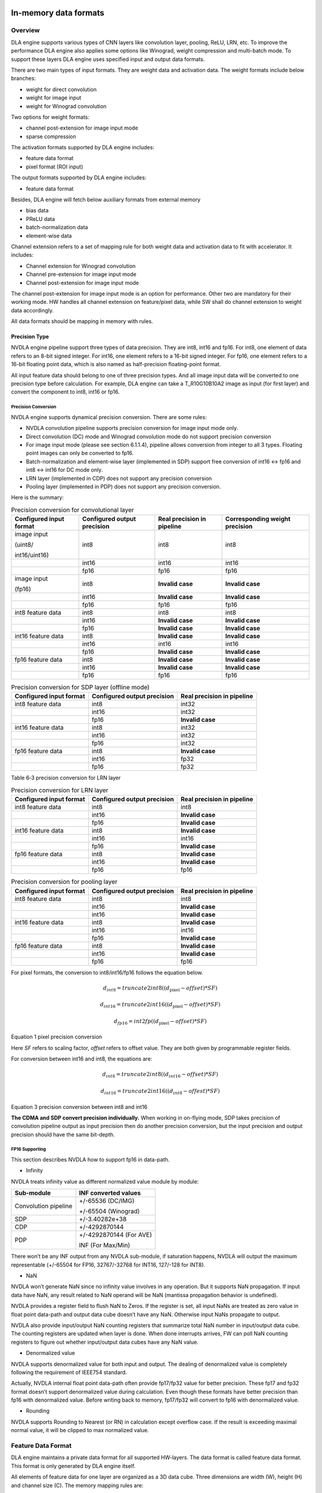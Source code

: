 In-memory data formats
======================

Overview
--------

DLA engine supports various types of CNN layers like convolution layer,
pooling, ReLU, LRN, etc. To improve the performance DLA engine also
applies some options like Winograd, weight compression and multi-batch
mode. To support these layers DLA engine uses specified input and output
data formats.

There are two main types of input formats. They are weight data and
activation data. The weight formats include below branches:

-  weight for direct convolution

-  weight for image input

-  weight for Winograd convolution

Two options for weight formats:

-  channel post-extension for image input mode

-  sparse compression

The activation formats supported by DLA engine includes:

-  feature data format

-  pixel format (ROI input)

The output formats supported by DLA engine includes:

-  feature data format

Besides, DLA engine will fetch below auxiliary formats from external
memory

-  bias data

-  PReLU data

-  batch-normalization data

-  element-wise data

Channel extension refers to a set of mapping rule for both weight data
and activation data to fit with accelerator. It includes:

-  Channel extension for Winograd convolution

-  Channel pre-extension for image input mode

-  Channel post-extension for image input mode

The channel post-extension for image input mode is an option for
performance. Other two are mandatory for their working mode. HW handles
all channel extension on feature/pixel data, while SW shall do channel
extension to weight data accordingly.

All data formats should be mapping in memory with rules.

Precision Type
~~~~~~~~~~~~~~

NVDLA engine pipeline support three types of data precision. They are
int8, int16 and fp16. For int8, one element of data refers to an 8-bit
signed integer. For int16, one element refers to a 16-bit signed
integer. For fp16, one element refers to a 16-bit floating point data,
which is also named as half-precision floating-point format.

All input feature data should belong to one of three precision types.
And all image input data will be converted to one precision type before
calculation. For example, DLA engine can take a T_R10G10B10A2 image as
input (for first layer) and convert the component to int8, int16 or
fp16.

Precision Conversion
^^^^^^^^^^^^^^^^^^^^

NVDLA engine supports dynamical precision conversion. There are some
rules:

-  NVDLA convolution pipeline supports precision conversion for image
   input mode only.

-  Direct convolution (DC) mode and Winograd convolution mode do not
   support precision conversion

-  For image input mode (please see section 6.1.1.4), pipeline allows
   conversion from integer to all 3 types. Floating point images can
   only be converted to fp16.

-  Batch-normalization and element-wise layer (implemented in SDP)
   support free conversion of int16 <-> fp16 and int8 <-> int16 for DC
   mode only.

-  LRN layer (implemented in CDP) does not support any precision
   conversion

-  Pooling layer (implemented in PDP) does not support any precision
   conversion.

Here is the summary:

.. table:: Precision conversion for convolutional layer
 :name: tab_precision_conversion_conv

 +-----------------+-----------------+-----------------+-----------------+
 | Configured      | Configured      | Real precision  | Corresponding   |
 | input format    | output          | in pipeline     | weight          |
 |                 | precision       |                 | precision       |
 +=================+=================+=================+=================+
 | image input     | int8            | int8            | int8            |
 |                 |                 |                 |                 |
 | (uint8/         |                 |                 |                 |
 |                 |                 |                 |                 |
 | int16/uint16)   |                 |                 |                 |
 +-----------------+-----------------+-----------------+-----------------+
 |                 | int16           | int16           | int16           |
 +-----------------+-----------------+-----------------+-----------------+
 |                 | fp16            | fp16            | fp16            |
 +-----------------+-----------------+-----------------+-----------------+
 | image input     | int8            | **Invalid       | **Invalid       |
 |                 |                 | case**          | case**          |
 | (fp16)          |                 |                 |                 |
 +-----------------+-----------------+-----------------+-----------------+
 |                 | int16           | **Invalid       | **Invalid       |
 |                 |                 | case**          | case**          |
 +-----------------+-----------------+-----------------+-----------------+
 |                 | fp16            | fp16            | fp16            |
 +-----------------+-----------------+-----------------+-----------------+
 | int8 feature    | int8            | int8            | int8            |
 | data            |                 |                 |                 |
 +-----------------+-----------------+-----------------+-----------------+
 |                 | int16           | **Invalid       | **Invalid       |
 |                 |                 | case**          | case**          |
 +-----------------+-----------------+-----------------+-----------------+
 |                 | fp16            | **Invalid       | **Invalid       |
 |                 |                 | case**          | case**          |
 +-----------------+-----------------+-----------------+-----------------+
 | int16 feature   | int8            | **Invalid       | **Invalid       |
 | data            |                 | case**          | case**          |
 +-----------------+-----------------+-----------------+-----------------+
 |                 | int16           | int16           | int16           |
 +-----------------+-----------------+-----------------+-----------------+
 |                 | fp16            | **Invalid       | **Invalid       |
 |                 |                 | case**          | case**          |
 +-----------------+-----------------+-----------------+-----------------+
 | fp16 feature    | int8            | **Invalid       | **Invalid       |
 | data            |                 | case**          | case**          |
 +-----------------+-----------------+-----------------+-----------------+
 |                 | int16           | **Invalid       | **Invalid       |
 |                 |                 | case**          | case**          |
 +-----------------+-----------------+-----------------+-----------------+
 |                 | fp16            | fp16            | fp16            |
 +-----------------+-----------------+-----------------+-----------------+

.. table:: Precision conversion for SDP layer (offline mode)
 :name: tab_precision_conversion_sdp

 +--------------------+-----------------------------+----------------------------+
 | Configured         | Configured output precision | Real precision in pipeline |
 | input format       |                             |                            |
 +====================+=============================+============================+
 | int8 feature data  | int8                        | int32                      |
 +--------------------+-----------------------------+----------------------------+
 |                    | int16                       | int32                      |
 +--------------------+-----------------------------+----------------------------+
 |                    | fp16                        | **Invalid case**           |
 +--------------------+-----------------------------+----------------------------+
 | int16 feature data | int8                        | int32                      |
 +--------------------+-----------------------------+----------------------------+
 |                    | int16                       | int32                      |
 +--------------------+-----------------------------+----------------------------+
 |                    | fp16                        | int32                      |
 +--------------------+-----------------------------+----------------------------+
 | fp16 feature data  | int8                        | **Invalid case**           |
 +--------------------+-----------------------------+----------------------------+
 |                    | int16                       | fp32                       |
 +--------------------+-----------------------------+----------------------------+
 |                    | fp16                        | fp32                       |
 +--------------------+-----------------------------+----------------------------+

Table 6‑3 precision conversion for LRN layer

.. table:: Precision conversion for LRN layer
 :name: tab_precision_conversion_lrn

 +--------------------+-----------------------------+----------------------------+
 | Configured         | Configured output precision | Real precision in pipeline |
 | input format       |                             |                            |
 +====================+=============================+============================+
 | int8 feature data  | int8                        | int8                       |
 +--------------------+-----------------------------+----------------------------+
 |                    | int16                       | **Invalid case**           |
 +--------------------+-----------------------------+----------------------------+
 |                    | fp16                        | **Invalid case**           |
 +--------------------+-----------------------------+----------------------------+
 | int16 feature data | int8                        | **Invalid case**           |
 +--------------------+-----------------------------+----------------------------+
 |                    | int16                       | int16                      |
 +--------------------+-----------------------------+----------------------------+
 |                    | fp16                        | **Invalid case**           |
 +--------------------+-----------------------------+----------------------------+
 | fp16 feature data  | int8                        | **Invalid case**           |
 +--------------------+-----------------------------+----------------------------+
 |                    | int16                       | **Invalid case**           |
 +--------------------+-----------------------------+----------------------------+
 |                    | fp16                        | fp16                       |
 +--------------------+-----------------------------+----------------------------+

.. table:: Precision conversion for pooling layer
 :name: tab_precision_conversion_poolong

 +--------------------+-----------------------------+----------------------------+
 | Configured         | Configured output precision | Real precision in pipeline |
 | input format       |                             |                            |
 +====================+=============================+============================+
 | int8 feature data  | int8                        | int8                       |
 +--------------------+-----------------------------+----------------------------+
 |                    | int16                       | **Invalid case**           |
 +--------------------+-----------------------------+----------------------------+
 |                    | int16                       | **Invalid case**           |
 +--------------------+-----------------------------+----------------------------+
 | int16 feature data | int8                        | **Invalid case**           |
 +--------------------+-----------------------------+----------------------------+
 |                    | int16                       | int16                      |
 +--------------------+-----------------------------+----------------------------+
 |                    | fp16                        | **Invalid case**           |
 +--------------------+-----------------------------+----------------------------+
 | fp16 feature data  | int8                        | **Invalid case**           |
 +--------------------+-----------------------------+----------------------------+
 |                    | int16                       | **Invalid case**           |
 +--------------------+-----------------------------+----------------------------+
 |                    | fp16                        | fp16                       |
 +--------------------+-----------------------------+----------------------------+

For pixel formats, the conversion to int8/int16/fp16 follows the
equation below.

.. math:: d_{int8} = truncate2int8\left( \left( d_{\text{pixel}} - offset \right)*SF \right)

.. math:: d_{int16} = truncate2int16\left( \left( d_{\text{pixel}} - offset \right)*SF \right)

.. math:: d_{fp16} = int2fp\left( \left( d_{\text{pixel}} - offset \right)*SF \right)

Equation 1 pixel precision conversion

Here *SF* refers to scaling factor, *offset* refers to offset value.
They are both given by programmable register fields.

For conversion between int16 and int8, the equations are:

.. math:: d_{int8} = truncate2int8\left( \left( d_{int16} - offset \right)*SF \right)

.. math:: d_{int16} = truncate2int16\left( \left( d_{int8} - offest \right)*SF \right)

Equation 3 precision conversion between int8 and int16

**The CDMA and SDP convert precision individually.** When working in
on-flying mode, SDP takes precision of convolution pipeline output as
input precision then do another precision conversion, but the input
precision and output precision should have the same bit-depth.

FP16 Supporting 
^^^^^^^^^^^^^^^^

This section describes NVDLA how to support fp16 in data-path.

-  Infinity

NVDLA treats infinity value as different normalized value module by
module:

+----------------------+-------------------------+
| Sub-module           | INF converted values    |
+======================+=========================+
| Convolution pipeline | +/-65536 (DC/IMG)       |
|                      |                         |
|                      | +/-65504 (Winograd)     |
+----------------------+-------------------------+
| SDP                  | +/-3.40282e+38          |
+----------------------+-------------------------+
| CDP                  | +/-4292870144           |
+----------------------+-------------------------+
| PDP                  | +/-4292870144 (For AVE) |
|                      |                         |
|                      | INF (For Max/Min)       |
+----------------------+-------------------------+

There won’t be any INF output from any NVDLA sub-module, if saturation
happens, NVDLA will output the maximum representable (+/-65504 for FP16,
32767/-32768 for INT16, 127/-128 for INT8).

-  NaN

NVDLA won’t generate NaN since no infinity value involves in any
operation. But it supports NaN propagation. If input data have NaN, any
result related to NaN operand will be NaN (mantissa propagation behavior
is undefined).

NVDLA provides a register field to flush NaN to Zeros. If the register
is set, all input NaNs are treated as zero value in float point
data-path and output data cube doesn’t have any NaN. Otherwise input
NaNs propagate to output.

NVDLA also provide input/output NaN counting registers that summarize
total NaN number in input/output data cube. The counting registers are
updated when layer is done. When done interrupts arrives, FW can poll
NaN counting registers to figure out whether input/output data cubes
have any NaN value.

-  Denormalized value

NVDLA supports denormalized value for both input and output. The dealing
of denormalized value is completely following the requirement of IEEE754
standard.

Actually, NVDLA internal float point data-path often provide fp17/fp32
value for better precision. These fp17 and fp32 format doesn’t support
denormalized value during calculation. Even though these formats have
better precision than fp16 with denormalized value. Before writing back
to memory, fp17/fp32 will convert to fp16 with denormalized value.

-  Rounding

NVDLA supports Rounding to Nearest (or RN) in calculation except
overflow case. If the result is exceeding maximal normal value, it will
be clipped to max normalized value.


.. _feature_data_format: 

Feature Data Format
-------------------

DLA engine maintains a private data format for all supported HW-layers.
The data format is called feature data format. This format is only
generated by DLA engine itself.

All elements of feature data for one layer are organized as a 3D data
cube. Three dimensions are width (W), height (H) and channel size (C).
The memory mapping rules are:

-  Adding data into end of channel if the original data is not 32byte
   aligned in C direction.

-  The attached data can be any value except NaN when it’s fp16.

-  Split the data cube into 1x1x32byte small atom cubes.

-  Reordering atom cubes in by progressively scanning the data cube.
   Scanning order: W (line) -> H (height) -> C (channel).

-  Map all atom cubes into memory by scanning sequence.

-  All atom cubes in the same line are mapped compactly.

-  Atom cube mapping at line boundary and/or surface boundary can be
   either adjacently or incompactly. But they are always 32-byte
   aligned.

-  In conclusion, mapping in memory follows pitch linear format. The
   order is C’ (32byte) -> W -> H -> C (surfaces). Here C’ changes
   fastest and C changes slowest.

:numref:`fig_packed_feature_diagram` is a case of feature data that all small cubes are mapped
compactly. This is called packed feature data. If the line or surface of
small cubes is not mapped compactly, it is called unpacked. See :numref:`fig_unpacked_feature_diagram`.

.. note::
  Line stride and surface stride of feature data shall always align to
  32bytes. Start address has same alignment as well. This is mandatory
  requirement.

..
  image1

.. _fig_packed_feature_diagram:

.. figure:: format_packed_feature_diagram.svg
  :align: center

  Packed feature data

..
  image2

.. _fig_unpacked_feature_diagram:

.. figure:: format_unpacked_feature_diagram.svg
  :align: center

  Unpacked feature data

If a 1x1xC feature data cube maps as surface-packed, NVDLA can treat it
like (C/32) x1x 32 cube to save bandwidth.

Mapping of feature data cube is done by NVDLA core logic. Falcon does
not involve in mapping procedures.

Pixel Format
------------

DLA engine supports pixel data for ROI. The pixel data comes from a part
or a whole image. The pixel formats are listed in table :numref:`tab_pixel_formats`.

When NVDLA takes image as input data, there are some limits of
configuration.

-  Channel size. The valid channel size highly depends on each format.
   Please see table :numref:`tab_pixel_formats`.

-  Input precision. The input precision highly depends on pixel each
   format. Please see table :numref:`tab_pixel_formats`. DMA logic will turn unsigned integer
   value to signed integer value automatically.

-  **Both start address and line stride of pitch linear shall aligned to
   32 bytes. This is mandatory requirement.**

-  It may have redundant data between 32-byte aligned address and first
   element. NVDLA use x offset to indicate how many redundant data are.
   The unit of offset is pixel.

.. table:: Pixel formats and valid setting
 :name: tab_pixel_formats

 +-------------+-------------+-------------+-------------+-------------+
 | Format Name | # of planar | Valid       | Valid input | Valid X     |
 |             |             | channel     | precision   | offset      |
 |             |             | size        | setting     | range       |
 |             |             | setting     |             |             |
 +=============+=============+=============+=============+=============+
 | T_R8        | 1           | 1           | int8        | 0~31        |
 +-------------+-------------+-------------+-------------+-------------+
 | T_R10       | 1           | 1           | int16       | 0~15        |
 +-------------+-------------+-------------+-------------+-------------+
 | T_R12       | 1           | 1           | int16       | 0~15        |
 +-------------+-------------+-------------+-------------+-------------+
 | T_R16       | 1           | 1           | int16       | 0~15        |
 +-------------+-------------+-------------+-------------+-------------+
 | T_R16_I     | 1           | 1           | int16       | 0~15        |
 +-------------+-------------+-------------+-------------+-------------+
 | T_R16_F     | 1           | 1           | int16       | 0~15        |
 +-------------+-------------+-------------+-------------+-------------+
 | T_A16B16G16 | 1           | 4           | int16       | 0~3         |
 | R16         |             |             |             |             |
 +-------------+-------------+-------------+-------------+-------------+
 | T_X16B16G16 | 1           | 4           | int16       | 0~3         |
 | R16         |             |             |             |             |
 +-------------+-------------+-------------+-------------+-------------+
 | T_A16B16G16 | 1           | 4           | fp16        | 0~3         |
 | R16_F       |             |             |             |             |
 +-------------+-------------+-------------+-------------+-------------+
 | T_A16Y16U16 | 1           | 4           | int16       | 0~3         |
 | V16         |             |             |             |             |
 +-------------+-------------+-------------+-------------+-------------+
 | T_V16U16Y16 | 1           | 4           | int16       | 0~3         |
 | A16         |             |             |             |             |
 +-------------+-------------+-------------+-------------+-------------+
 | T_A16Y16U16 | 1           | 4           | fp16        | 0~3         |
 | V16_F       |             |             |             |             |
 +-------------+-------------+-------------+-------------+-------------+
 | T_A8B8G8R8  | 1           | 4           | int8        | 0~7         |
 +-------------+-------------+-------------+-------------+-------------+
 | T_A8R8G8B8  | 1           | 4           | int8        | 0~7         |
 +-------------+-------------+-------------+-------------+-------------+
 | T_B8G8R8A8  | 1           | 4           | int8        | 0~7         |
 +-------------+-------------+-------------+-------------+-------------+
 | T_R8G8B8A8  | 1           | 4           | int8        | 0~7         |
 +-------------+-------------+-------------+-------------+-------------+
 | T_X8B8G8R8  | 1           | 4           | int8        | 0~7         |
 +-------------+-------------+-------------+-------------+-------------+
 | T_X8R8G8B8  | 1           | 4           | int8        | 0~7         |
 +-------------+-------------+-------------+-------------+-------------+
 | T_B8G8R8X8  | 1           | 4           | int8        | 0~7         |
 +-------------+-------------+-------------+-------------+-------------+
 | T_R8G8B8X8  | 1           | 4           | int8        | 0~7         |
 +-------------+-------------+-------------+-------------+-------------+
 | T_A2B10G10R | 1           | 4           | int16       | 0~7         |
 | 10          |             |             |             |             |
 +-------------+-------------+-------------+-------------+-------------+
 | T_A2R10G10B | 1           | 4           | int16       | 0~7         |
 | 10          |             |             |             |             |
 +-------------+-------------+-------------+-------------+-------------+
 | T_B10G10R10 | 1           | 4           | int16       | 0~7         |
 | A2          |             |             |             |             |
 +-------------+-------------+-------------+-------------+-------------+
 | T_R10G10B10 | 1           | 4           | int16       | 0~7         |
 | A2          |             |             |             |             |
 +-------------+-------------+-------------+-------------+-------------+
 | T_A2Y10U10V | 1           | 4           | int16       | 0~7         |
 | 10          |             |             |             |             |
 +-------------+-------------+-------------+-------------+-------------+
 | T_V10U10Y10 | 1           | 4           | int16       | 0~7         |
 | A2          |             |             |             |             |
 +-------------+-------------+-------------+-------------+-------------+
 | T_A8Y8U8V8  | 1           | 4           | int8        | 0~7         |
 +-------------+-------------+-------------+-------------+-------------+
 | T_V8U8Y8A8  | 1           | 4           | int8        | 0~7         |
 +-------------+-------------+-------------+-------------+-------------+
 | T_Y8___U8V8 | 2           | 3           | int8        | 0~31        |
 | _N444       |             |             |             |             |
 +-------------+-------------+-------------+-------------+-------------+
 | T_Y8___V8U8 | 2           | 3           | int8        | 0~31        |
 | _N444       |             |             |             |             |
 +-------------+-------------+-------------+-------------+-------------+
 | T_Y10___U10 | 2           | 3           | int16       | 0~15        |
 | V10_N444    |             |             |             |             |
 +-------------+-------------+-------------+-------------+-------------+
 | T_Y10___V10 | 2           | 3           | int16       | 0~15        |
 | U10_N444    |             |             |             |             |
 +-------------+-------------+-------------+-------------+-------------+
 | T_Y12___U12 | 2           | 3           | int16       | 0~15        |
 | V12_N444    |             |             |             |             |
 +-------------+-------------+-------------+-------------+-------------+
 | T_Y12___V12 | 2           | 3           | int16       | 0~15        |
 | U12_N444    |             |             |             |             |
 +-------------+-------------+-------------+-------------+-------------+
 | T_Y16___U16 | 2           | 3           | int16       | 0~15        |
 | V16_N444    |             |             |             |             |
 +-------------+-------------+-------------+-------------+-------------+
 | T_Y16___V16 | 2           | 3           | int16       | 0~15        |
 | U16_N444    |             |             |             |             |
 +-------------+-------------+-------------+-------------+-------------+

.. _weight_format: 

Weight Format
-------------

Unlike pixel data or feature data, weight data are generated long before
convolution operation. And DLA engine never changes them during
operation. Software should map weight data with property rules to fit
with the calculation sequence in DLA.

The original weight data has 4 dimensions: width, height, channel and
number of kernels. They can construct as a group of 3D data cubes. One
data cube is called a kernel. See :numref:`fig_original_weight_data`.

DLA engine support 4 types of weight data. They are weight for direct
convolution, weight for Winograd convolution, weight for image input and
weight for deconvolution. There are two options for weight to improve
DLA performance: sparse compression and channel post-extension.

DLA engine support 4 basic formats of weight data for different
operation mode:

-  weight for direct convolution

-  weight for image input

-  weight for deconvolution

-  weight for Winograd convolution

There are some mandatory requirements for some formats:

-  channel pre-extension for image input

-  channel extension for Winograd

-  Set split for deconvolution

And two options for weight formats:

-  channel post-extension

-  sparse compressing

.. table:: Weight formats and options
 :name: tab_weight_formats

 +--------------------------+---------------------------+-----------------------+
 | Weight types             | Sparse compression option | Post-extension option |
 +==========================+===========================+=======================+
 | Weight for DC            | Support                   | **NOT support**       |
 +--------------------------+---------------------------+-----------------------+
 | Weight for Winograd      | Support                   | **NOT support**       |
 +--------------------------+---------------------------+-----------------------+
 | Weight for image input   | Support                   | Support               |
 +--------------------------+---------------------------+-----------------------+
 | Weight for deconvolution | Support                   | **NOT support**       |
 +--------------------------+---------------------------+-----------------------+

..
  image3

.. _fig_original_weight_data:

.. figure:: format_original_weight_data.svg
  :scale: 55%
  :align: center

  Original weight data

Basic Weight for Direct Convolution
~~~~~~~~~~~~~~~~~~~~~~~~~~~~~~~~~~~

Basic weight for direct convolution is the most basic and common weight
format. Other weight formats are all extended from this format.

The mapping rules of uncompressed weight for direct convolution are:

-  Distribute the kernels into groups. For int16 and fp16 weight, one
   group has 16 kernels. For int8, one group has 32 kernels. Last group
   can have fewer kernels.

-  Divide each kernel to 1x1x64-element small cubes. For int16/fp16 the
   small cube is 128 bytes each; and for int8 the small cube is 64 bytes
   each. Do not append 0 if channel size is not divisible by 128/64.

-  After division, all weights are stored in 1x1xC’ small cubes, where
   C’ is no more than 128 bytes.

-  Scan the 1x1xC’ small cubes in a group with C’->K->W->H->C sequence.
   Here C’ changes fastest and C changes slowest. And map them compactly
   as scanning sequence.

-  Map the weight groups compactly. Do not append any 0s between group
   boundaries.

-  Append 0s at end of all mapped weight for 128-byte alignment.

Diagram below shows how a group of 3x3x192Byte kernel maps for direct
convolution.

..
  image4

.. _fig_dc_weight_mapping:

.. figure:: format_dc_weight_mapping.svg
  :scale: 55%
  :align: center

  Weight mapping for direct convolution inside one group

Basic Weight for image input
~~~~~~~~~~~~~~~~~~~~~~~~~~~~

Weight mapping for image input is like weight for direct convolution.
The main difference is that image weight needs an additional channel
extension step ahead of mapping steps for direct convolution weight.

The channel pre-extension for image weight is a mandatory requirement,
while channel post-extension is an option to improve performance.

.. note::
  Channel pre-extension for image weight is different from
  channel extension for Winograd convolution.

The key idea of per-extension is to turn all weights in same line to a
single channel. :numref:`fig_dc_channel_extension_for_image_for_weight` 
is a case for an int16 image input whose channel size is 3.

..
  image5

.. _fig_dc_channel_extension_for_image_for_weight:

.. figure:: format_dc_channel_extension_for_image_for_weight.svg
  :scale: 55%
  :align: center

  Channel extension for image weight

Channel pre-extension is the first step for image weight. Then all
extended kernels follow the same steps of weight for direct convolution.
That is, SW still need to do group and channel distribution after
channel extension.

Basic Weight for Winograd Convolution
~~~~~~~~~~~~~~~~~~~~~~~~~~~~~~~~~~~~~

The memory mapping of Winograd weight is very different from direct
convolution. There are two phases to process the weights. Phase 1 is to
do channel extension and conversion for each kernel. Phase 2 is to group
the kernels and map small cubes in memory.

Steps of phase 1:

-  Divide kernels to 1x1x32Byte small cubes. If the channel size is not
   divisible by 32, append 0s.

-  Do channel extension in if convolution stride is not 1. The new width
   and height of a kernel should be 3 after extension.

-  Convert the kernel from 3x3xC cube to a 4x4xC cube. The equation is
   GWGT. Here W is each 4x4x1 of weight cube, G is a 4 x 3 matrix and GT
   is transpose matrix.

-  During conversion, a scaling factor may involve. Please see the Winograd
   convolution documentation for reference.

-  The width and height of a kernel should be 4 after conversion.

.. math::

   G = \begin{bmatrix}
   1 & 0 & 0 \\
   0.5 & 0.5 & 0.5 \\
   0.5 & - 0.5 & 0.5 \\
   0 & 0 & 1 \\
   \end{bmatrix}

Matrix for weight transfer for Winograd

Steps of phase 2:

-  Distribute the converted kernels into groups. For int16 and fp16
   weight, one group has 16 kernels. For int8, one group has 32 kernels.

-  Divide converted kernels to 4x4x4 elements small cubes. For
   int16/fp16 small cube is 128 bytes each. For int8 small cube is 64
   bytes each. The channel size should always divisible by 4.

-  Scan the 4x4x4 elements small cubes in a group with K->C sequence.
   Take int16 for example, the scan order is small cube 0 of K0, small
   cube 0 of K1, small cube 0 of K2, …, small cube 0 of K15, small cube
   1 of K0, small cube 1 of K1, …, small cube 1 of K15, …, small cube N
   of K15.

-  Maps the 4x4x4 elements small cubes closely with scanning order

-  Maps the weight groups one by one closely

The phase 2 is similar to weight for direct convolution except the small
cube size is 4x4x4 elements.

Figure below shows how to do channel extension to one kernel and map the
data.

..
  image6

.. _fig_channel_extension_and_conversion_for_wingorad:

.. figure:: format_channel_extension_and_conversion_for_wingorad.svg
  :align: center

  Channel extension and conversion for Winograd

Weight Channel Post-extension for image input
~~~~~~~~~~~~~~~~~~~~~~~~~~~~~~~~~~~~~~~~~~~~~

Weight channel post-extension is an option to enhance MAC efficiency
when channel size is less than 32. It is available for image input mode
only.

Key idea of channel post-extension is to combine two neighbor lines to
saving the efficiency. It allows two-line (C<=32) or four-line (C<=16)
combination. 1, 2 and 4 parameters are available.

If this option is enabled, NVDLA manage to post-extend input feature (or
image) data in CSC sub units. And SW needs to adjust weight mapping
order.

The channel post-extension is done after pre-extension. Figure below
shows one case which parameter is 2.

..
  image7

.. _fig_weight_channel_post_extension_2:

.. figure:: format_weight_channel_post_extension_2.svg
  :align: center

  Weight channel post-extension, parameter = 2

Flow of pre-extension, post-extension, mapping and compression option
for image weight:

-  Do pre-extension

-  Do post-extension

-  Remap weight data

-  Do weight compression.

Some tips for post-extension:

-  Channel post-extension cannot be used in Winograd convolution

-  Channel post-extension only support 2-line and 4-line.

-  If weight height is not divisible by 2 (2-lines) or 4 (4-lines), do
   NOT append 0s. This is unlike channel extension for Winograd.

Sparse Compression option
~~~~~~~~~~~~~~~~~~~~~~~~~

To reduce the bandwidth and power consumption on memory interface, NVDLA
engine support weight sparse compression option. All four weight formats
can support sparse compression. This option requires additional steps
after basic mapping and post-extension option.

Sparse algorithm uses one-bit tag to indicate a weight element is zero
or not. Bit tags of one kernel group compose a weight mask bit group, or
WMB. WMBs reside in a dedicate memory surface. Since 0 values are marked
by bit tags (assign 0 to corresponding bit), they can be removed from
original weight memory surface. A third memory surface recodes remaining
byte number of each kernel group (WGS).

The steps of weight compression are:

-  Always use 1 bit to indicate 1 element of weight. For int16 and fp16,
   1 bit represents 2 bytes of weight data; for int8, 1 bit represents 1
   byte of weight data.

-  Compress weight group by group. Assembly of bits for one weight group
   is called WMB. The bits in WMB are stored as little-endian.

-  Align WMB surface to 128-byte by adding 0 bits in the end

-  Remove all 0 weights in original surface and pack them compactly.

-  Align compressed weight surface to 128-byte by adding 0s in the end.

-  Calculate the byte number of each compressed group. The remaining
   byte number of each group is called weight group size or WGS. One WGS
   is of 32-bit wise.

-  Store WGS, WMB and compressed weight into three separated memory
   surfaces.

The diagram below shows the memory mapping of compressed weight format.

..
  image8

.. _fig_memory_mapping_of_compressed_weight:

.. figure:: format_memory_mapping_of_compressed_weight.svg
  :align: center

  Memory mapping of compressed weight

Bias Data Format
----------------

Bias data is another optional input data for convolution layers. When
this option is enabled, DLA engine will add the bias data to result of
convolution before writing back to memory.

There are three types of bias data,

-  Per layer bias data

-  Per channel bias data

-  Per element bias data

They both store in memory for DLA engine to fetch.

If the output feature data cube is WxHxC, check below table for the
corresponding bias cube size:

+-------------+------------------+
| Per Layer   | 1x1x1 (Register) |
+=============+==================+
| Per Channel | 1x1xC            |
+-------------+------------------+
| Per Element | WxHxC            |
+-------------+------------------+

For INT pipeline, bias data can be either INT8 or INT16, and FP16 type
of bias data is in16-bit fp16 format. They are generated along with CNN
network.

The memory mapping of bias data is described as below:

**Per Channel:**

-  Two bytes per element with INT16/FP16 or 1 byte per element with INT8

..
  image9 Memory Mapping of Per Channel Bias Data (Case 1)

.. _fig_memory_mapping_of_per_channel_bias_data_case1:

.. figure:: format_memory_mapping_of_per_channel_bias_data_case1.svg
  :align: center

  Memory Mapping of Per Channel Bias Data (Case 1)

-  2 bytes per element with INT8:

..
  image10 Memory Mapping of Per Channel Bias Data (Case 2)

.. _fig_memory_mapping_of_per_channel_bias_data_case2:

.. figure:: format_memory_mapping_of_per_channel_bias_data_case2.svg
  :align: center

  Memory Mapping of Per Channel Bias Data (Case 2)

-  2 bytes per element with INT8:

**Per Element:**

-  Two bytes per element with INT16/FP16 or 1 byte per element with INT8

..
  image11 Memory Mapping of Per Element Bias Data (Case 1)

.. _fig_memory_mapping_of_per_element_bias_data_case1:

.. figure:: format_memory_mapping_of_per_element_bias_data_case1.svg
  :align: center

  Memory Mapping of Per Element Bias Data (Case 1)

-  2 bytes per element with INT8:

..
  image12 Memory Mapping of Per Element Bias Data (Case 2)

.. _fig_memory_mapping_of_per_element_bias_data_case2:

.. figure:: format_memory_mapping_of_per_element_bias_data_case2.svg
  :align: center

  Memory Mapping of Per Element Bias Data (Case 2)

PReLU Data Format
-----------------

Each PReLU data just have one component and it will be fed into
multiplier of SDP.

PReLU always operated per-channel thus there is only one type of PReLU
data:

-  Per channel PReLU data

Per channel PReLU data is stored in memory in a continuous 1x1xC space.
Be noted that C is in unit of channel.

-  For INT8/16, each channel can occupy 1 or 2 bytes depending on B/N/E
   RDMA_DATA_SIZE

-  In FP16 types, each channel need 2 bytes data

The memory mapping of PRelu data is described as below:

-  Two bytes per element with INT16/FP16 or 1 byte per element with INT8

..
  image13 Memory Mapping of Per Channel PReLU Data (Case 1)

.. _fig_memory_mapping_of_per_channel_prelu_data_case1:

.. figure:: format_memory_mapping_of_per_channel_prelu_data_case1.svg
  :align: center

  Memory Mapping of Per Channel PReLU Data (Case 1)

-  2 bytes per element with INT8:

..
  image14 Memory Mapping of Per Channel PReLU Data (Case 2)

.. _fig_memory_mapping_of_per_channel_prelu_data_case2:

.. figure:: format_memory_mapping_of_per_channel_prelu_data_case2.svg
  :align: center

  Memory Mapping of Per Channel PReLU Data (Case 2)

Batch Normalization Data Format
-------------------------------

Batch Normalization data is another optional input data for batch
normalization layers.

Each normalization data consists of two parts, one is to add onto the
feature data and the other is to multiple with the result after
addition.

There are two types of batch normalization data

-  Per channel batch normalization data

-  Per layer batch normalization data

Per channel batch normalization data is stored in memory in a continuous
1x1xC space. Be noted that C is in unit of channel.

-  In INT8/16 types, each of the two parts of normalization data can be
   either 1 byte or 2 bytes, so each channel need 2*1 or 2*2 bytes data

-  In FP16 types, each of the two parts of normalization data is 2 byte,
   so each channel need 4 bytes data

The pair data of each element are always packed together in memory. The
memory mapping of data is described as below:

-  Two bytes per element with INT16/FP16 or 1 byte per element with INT8

..
  image15 Memory Mapping of Batch Normalization Data (Case 1)

.. _fig_memory_mapping_of_batch_normalization_data_case1:

.. figure:: format_memory_mapping_of_batch_normalization_data_case1.svg
  :align: center

  Memory Mapping of Batch Normalization Data (Case 1)

-  2 bytes per element with INT8:

..
  image16 Memory Mapping of Batch Normalization Data (Case 2)

.. _fig_memory_mapping_of_batch_normalization_data_case2:

.. figure:: format_memory_mapping_of_batch_normalization_data_case2.svg
  :align: center

  Memory Mapping of Batch Normalization Data (Case 2)

Per layer batch normalization data is stored in register.

Be noted that INT8 and INT16 here means the processing precision, so
when the layer is running from INT16 to INT8 or INT8 to INT16 precision
conversion, batch normalization data need set to processing precision
which is always INT8.

Element-Wise Data Format
------------------------

Element-Wise data is another optional input data for Element-Wise
layers.

Each Element-Wise data consists of just one part and either for ALU or
multiplier.

There are one type of element-wise data

-  Per element Element-Wise data

Per element Element-Wise data is stored in memory with size of W x H x
C.

-  In INT8 /16types, each of the two parts of element-wise data can be
   either 1 byte or 2 bytes, so each element need 1/2 bytes data

-  In FP16 types, each of the two parts of element-wise data is 2 bytes,
   so each element need 2 bytes data

From algorithm perspective, element-wise employs ALU or MUL only but
never both, however, DLA hardware support employ both operations for
per-element operation, in this case, each element size should be x2 of
description above;

The memory mapping of data is described as below:

-  Two bytes per element with INT16/FP16 or 1 byte per element with INT8

..
  image17 Memory Mapping of Element-Wise Data (Case 1)

.. _fig_memory_mapping_of_element_wise_data_case1:

.. figure:: format_memory_mapping_of_element_wise_data_case1.svg
  :align: center

  Memory Mapping of Element Wise Data (Case 1)

-  2 bytes per element with INT8:

..
  image18 Memory Mapping of Element-Wise Data (Case 2)

.. _fig_memory_mapping_of_element_wise_data_case2:

.. figure:: format_memory_mapping_of_element_wise_data_case2.svg
  :align: center

  Memory Mapping of Element Wise Data (Case 2)

Be noted that INT8 and INT16 here means the processing precision, so
when the layer is running from INT16 to INT8 or INT8 to INT16 precision
conversion, Element-Wise data need set to processing precision which is
always INT8.

Normally, one atom contains 1x1x32Bytes data, but it’s no longer true
for:

-  Bias data format;

-  PReLU data format;

-  Batch normalization data format;

-  Element-wise data format

The bytes-per-atom for those formats should be computed by:

BytesPerAtom=ElementPerAtom \* ComponentsPerElement \* BytesPerComponent

Where ElementPerAtom is decided by PROC_PRECISION of SDP data pipeline:

+----------------+----------------+
| PROC_PRECISION | ElementPerAtom |
+================+================+
| INT8           | 32             |
+----------------+----------------+
| INT16/FP16     | 16             |
+----------------+----------------+

ComponentsPerElement is decided by use case (or DATA_USE register):

+-----------------------------------------+----------------------+
| Use case                                | ComponentsPerElement |
+=========================================+======================+
| Bias                                    | 1                    |
+-----------------------------------------+----------------------+
| PReLU                                   | 1                    |
+-----------------------------------------+----------------------+
| BatchNormalization                      | 2                    |
+-----------------------------------------+----------------------+
| Element-wise (Only ALU or MUL enabled)  | 1                    |
+-----------------------------------------+----------------------+
| Element-wise (Both ALU/MUL are enabled) | 2                    |
+-----------------------------------------+----------------------+

BytesPerComponent is decided by precision (or DATA_SIZE register)

+-----------+-------------------+
| DATA_SIZE | BytesPerComponent |
+===========+===================+
| ONE_BYTE  | 1                 |
+-----------+-------------------+
| TWO_BYTE  | 2                 |
+-----------+-------------------+

Alignment of Start Address and Stride
-------------------------------------

Here is the conclusion of requirements of alignment:

.. table:: Requirements of alignment
 :name: tab_requirements_of_alignment

 +----------+----------+----------+----------+----------+----------+
 | Data     | Alignmen | Alignmen | Alignmen | Alignmen | Alignmen |
 | format   | t        | t        | t        | t        | t        |
 |          | of start | of line  | of       | of       | of data  |
 |          | address  | stride   | surface  | planar/  | size     |
 |          |          |          | stride   | cube     |          |
 |          |          |          |          | stride   |          |
 +==========+==========+==========+==========+==========+==========+
 | Feature  | 32 bytes | 32 bytes | 32 bytes | 32 bytes | NA       |
 | data     |          |          |          |          |          |
 | cube     |          |          |          |          |          |
 +----------+----------+----------+----------+----------+----------+
 | uncompre | 256      | NA       | NA       | NA       | 128      |
 | ssed/    | bytes    |          |          |          | bytes    |
 | compress |          |          |          |          |          |
 | ed       |          |          |          |          |          |
 | weight   |          |          |          |          |          |
 +----------+----------+----------+----------+----------+----------+
 | WMB      | 256      | NA       | NA       | NA       | 128      |
 |          | bytes    |          |          |          | bytes    |
 +----------+----------+----------+----------+----------+----------+
 | WGS      | 256      | NA       | NA       | NA       | 128      |
 |          | bytes    |          |          |          | bytes    |
 +----------+----------+----------+----------+----------+----------+
 | Pitch    | 32 bytes | 32 bytes |          | NA       | NA       |
 | linear   |          |          |          |          |          |
 | pixel    |          |          |          |          |          |
 +----------+----------+----------+----------+----------+----------+
 | Bias     | 32 bytes | 32 bytes | 32 bytes | NA       | NA       |
 +----------+----------+----------+----------+----------+----------+
 | PReLU    | 32 bytes | N/A      | N/A      | NA       | NA       |
 +----------+----------+----------+----------+----------+----------+
 | Batch    | 32 bytes | NA       | NA       | NA       | NA       |
 | Normaliz |          |          |          |          |          |
 | ation    |          |          |          |          |          |
 +----------+----------+----------+----------+----------+----------+
 | Element- | 32 bytes | 32 bytes | NA       | NA       | 32bytes  |
 | wise     |          |          |          |          |          |
 +----------+----------+----------+----------+----------+----------+

Testbench data file format
==========================

Feature data file (input_feature_map.dat)
-----------------------------------------

This data file contains input feature data or image for one HW layer.
Please refer to :ref:`feature_data_format` for the format of 2D data.

Below table describes the fields in the header. The fields are optional
and informative.

+-----------------------------------+-----------------------------------+
| **Field**                         | **Description**                   |
+===================================+===================================+
| Data_size                         | Number of bytes of data in this   |
|                                   | data file.                        |
+-----------------------------------+-----------------------------------+
| Data_type                         | 0x25 (indicates feature data)     |
|                                   |                                   |
|                                   | Any value may be filled in the    |
|                                   | gap of adjacent lines or surfaces |
|                                   | if lines or surfaces are not      |
|                                   | packed.                           |
+-----------------------------------+-----------------------------------+
| Kernel_num                        | Can be ignored for feature data   |
|                                   | file.                             |
+-----------------------------------+-----------------------------------+
| W                                 | Cube width in element unit        |
+-----------------------------------+-----------------------------------+
| H                                 | Cube height in element unit       |
+-----------------------------------+-----------------------------------+
| C                                 | Cube channel number in element    |
|                                   | unit                              |
+-----------------------------------+-----------------------------------+
| Line_stride                       | Line stride, in bytes.            |
+-----------------------------------+-----------------------------------+
| Surface_stride                    | Surface stride, in bytes.         |
+-----------------------------------+-----------------------------------+
| Precision                         | Input data cube’s precision: one  |
|                                   | of INT8/INT16/FP16                |
+-----------------------------------+-----------------------------------+
| CRC                               | Can be ignored                    |
+-----------------------------------+-----------------------------------+

Weight/WGS/WMB data file
------------------------

This data file contains weight, wgs or wmb data. Please refer to
:ref:`weight_format` for the formats of them.

Below table describes the fields in the header. The fields are optional
and informative.

+------------+--------------------------------------------------+
| **Field**  | **Description**                                  |
+============+==================================================+
| Data_size  | Number of bytes of data in this data file        |
+------------+--------------------------------------------------+
| Data_type  | 0x2 (indicates weight data)                      |
+------------+--------------------------------------------------+
| Kernel_num | Number of kernels                                |
+------------+--------------------------------------------------+
| W          | Width in element unit of each kernel             |
+------------+--------------------------------------------------+
| H          | Height in element unit of each kernel            |
+------------+--------------------------------------------------+
| C          | Channel number in element unit of each kernel    |
+------------+--------------------------------------------------+
| Precision  | Input weight’s precision: one of INT8/INT16/FP16 |
+------------+--------------------------------------------------+
| CRC        | Can be ingored                                   |
+------------+--------------------------------------------------+

output_feature_map.dat
----------------------

Plain data dumped byte by byte from memory.

Endianness
----------

The data’s endianness is little-endian for INT16 and FP16.

Example:

    | Precision is INT16.
    | A line in input_feature_map.dat:
    |   Low
      address------------------------------------------------------------------------------------------High
      address
    |   0x02 0x00 0x04 0x00 0x02 0x00 0x04 0x00 0x02 0x00 0x04 0x00 0x02 0x00 0x04 0x00...
    | The values of the int16 elements: 0x0002, 0x0004, 0x0002, 0x0004, 0x0002, 0x0004, 0x0002, 0x0004...
